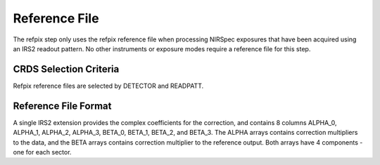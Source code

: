 Reference File
==============
The refpix step only uses the refpix reference file when processing
NIRSpec exposures that have been acquired using an IRS2 readout
pattern. No other instruments or exposure modes require a reference
file for this step.


CRDS Selection Criteria
-----------------------
Refpix reference files are selected by DETECTOR and READPATT.


Reference File Format
---------------------

A single IRS2 extension provides the complex coefficients for the 
correction, and contains 8 columns ALPHA_0, ALPHA_1, ALPHA_2, ALPHA_3, 
BETA_0, BETA_1, BETA_2, and BETA_3.
The ALPHA arrays contains correction multipliers to the data, and the BETA arrays contains 
correction multiplier to the reference output. Both arrays have 4 components - one for each sector.


